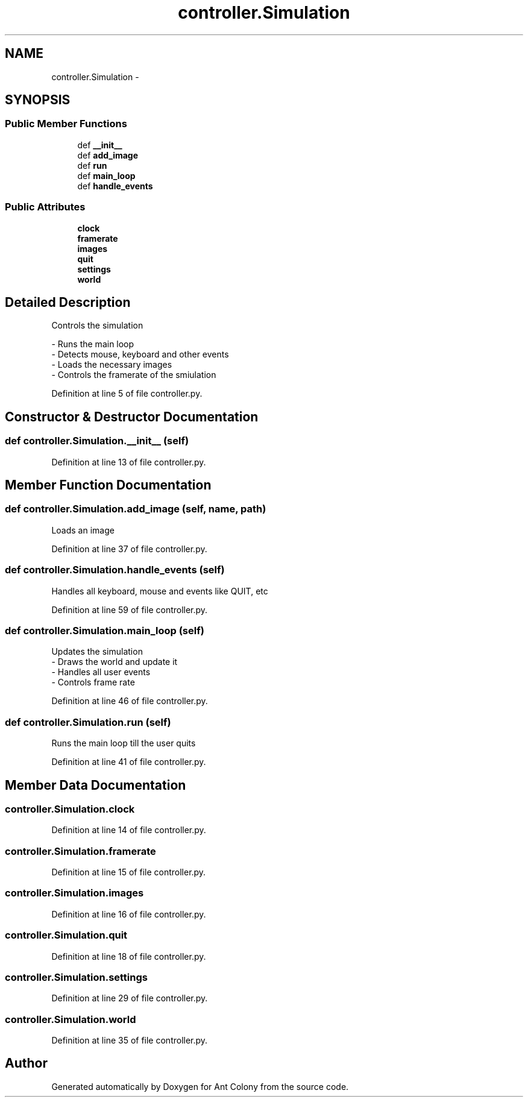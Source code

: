 .TH "controller.Simulation" 3 "Wed Apr 9 2014" "Ant Colony" \" -*- nroff -*-
.ad l
.nh
.SH NAME
controller.Simulation \- 
.SH SYNOPSIS
.br
.PP
.SS "Public Member Functions"

.in +1c
.ti -1c
.RI "def \fB__init__\fP"
.br
.ti -1c
.RI "def \fBadd_image\fP"
.br
.ti -1c
.RI "def \fBrun\fP"
.br
.ti -1c
.RI "def \fBmain_loop\fP"
.br
.ti -1c
.RI "def \fBhandle_events\fP"
.br
.in -1c
.SS "Public Attributes"

.in +1c
.ti -1c
.RI "\fBclock\fP"
.br
.ti -1c
.RI "\fBframerate\fP"
.br
.ti -1c
.RI "\fBimages\fP"
.br
.ti -1c
.RI "\fBquit\fP"
.br
.ti -1c
.RI "\fBsettings\fP"
.br
.ti -1c
.RI "\fBworld\fP"
.br
.in -1c
.SH "Detailed Description"
.PP 

.PP
.nf
Controls the simulation

    - Runs the main loop
    - Detects mouse, keyboard and other events
    - Loads the necessary images
    - Controls the framerate of the smiulation

.fi
.PP
 
.PP
Definition at line 5 of file controller\&.py\&.
.SH "Constructor & Destructor Documentation"
.PP 
.SS "def controller\&.Simulation\&.__init__ (self)"

.PP
Definition at line 13 of file controller\&.py\&.
.SH "Member Function Documentation"
.PP 
.SS "def controller\&.Simulation\&.add_image (self, name, path)"

.PP
.nf
Loads an image
.fi
.PP
 
.PP
Definition at line 37 of file controller\&.py\&.
.SS "def controller\&.Simulation\&.handle_events (self)"

.PP
.nf
Handles all keyboard, mouse and events like QUIT, etc
.fi
.PP
 
.PP
Definition at line 59 of file controller\&.py\&.
.SS "def controller\&.Simulation\&.main_loop (self)"

.PP
.nf
Updates the simulation
    - Draws the world and update it
    - Handles all user events
    - Controls frame rate

.fi
.PP
 
.PP
Definition at line 46 of file controller\&.py\&.
.SS "def controller\&.Simulation\&.run (self)"

.PP
.nf
Runs the main loop till the user quits
.fi
.PP
 
.PP
Definition at line 41 of file controller\&.py\&.
.SH "Member Data Documentation"
.PP 
.SS "controller\&.Simulation\&.clock"

.PP
Definition at line 14 of file controller\&.py\&.
.SS "controller\&.Simulation\&.framerate"

.PP
Definition at line 15 of file controller\&.py\&.
.SS "controller\&.Simulation\&.images"

.PP
Definition at line 16 of file controller\&.py\&.
.SS "controller\&.Simulation\&.quit"

.PP
Definition at line 18 of file controller\&.py\&.
.SS "controller\&.Simulation\&.settings"

.PP
Definition at line 29 of file controller\&.py\&.
.SS "controller\&.Simulation\&.world"

.PP
Definition at line 35 of file controller\&.py\&.

.SH "Author"
.PP 
Generated automatically by Doxygen for Ant Colony from the source code\&.
